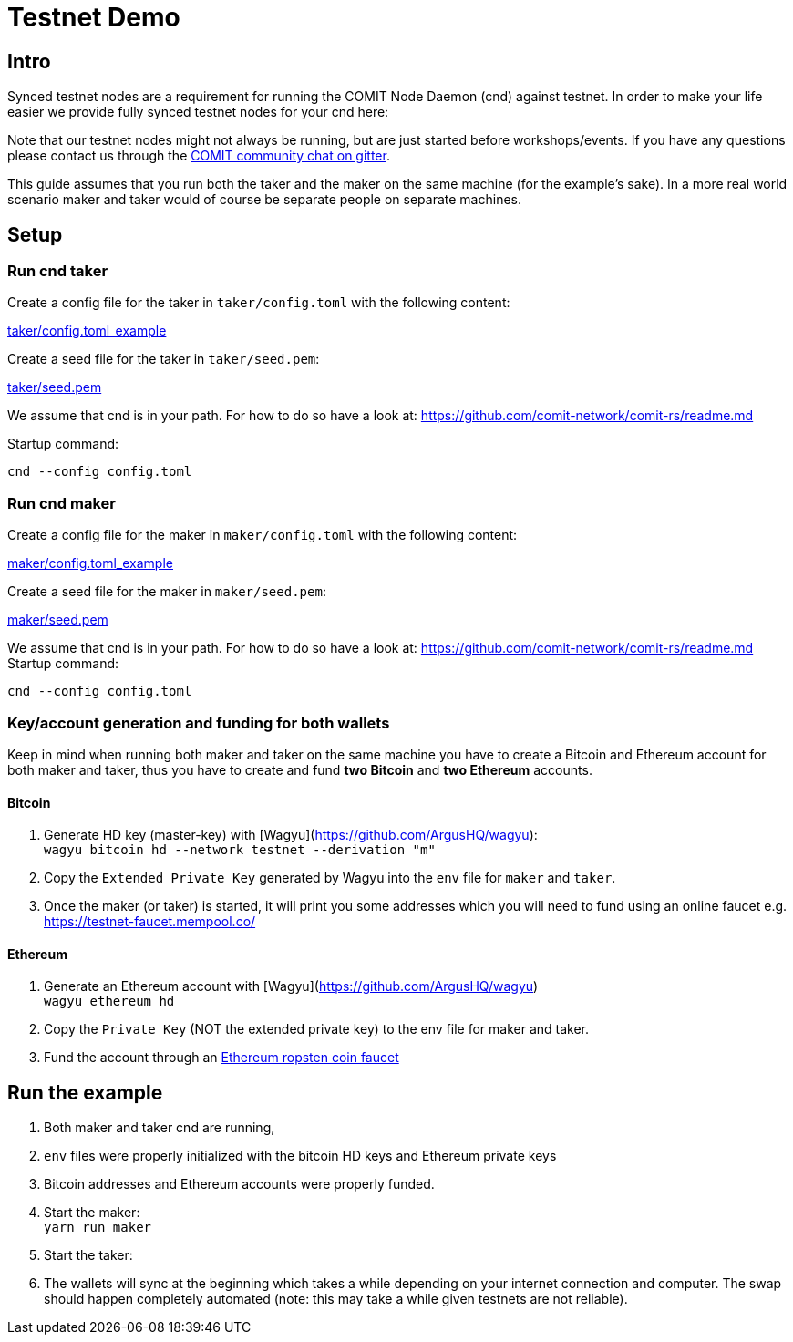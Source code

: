 = Testnet Demo

== Intro

Synced testnet nodes are a requirement for running the COMIT Node Daemon (cnd) against testnet. 
In order to make your life easier we provide fully synced testnet nodes for your cnd here:

Note that our testnet nodes might not always be running, but are just started before workshops/events.
If you have any questions please contact us through the https://gitter.im/comit-network/community[COMIT community chat on gitter].

This guide assumes that you run both the taker and the maker on the same machine (for the example's sake).
In a more real world scenario maker and taker would of course be separate people on separate machines.

== Setup

=== Run cnd taker

Create a config file for the taker in `taker/config.toml` with the following content:

link:taker/config.toml_example[taker/config.toml_example]

Create a seed file for the taker in `taker/seed.pem`:

link:taker/seed.pem[taker/seed.pem]

We assume that cnd is in your path. For how to do so have a look at: https://github.com/comit-network/comit-rs/readme.md

Startup command:
[source,bash]
----
cnd --config config.toml
----

=== Run cnd maker
Create a config file for the maker in `maker/config.toml` with the following content:

link:maker/config.toml_example[maker/config.toml_example]

Create a seed file for the maker in `maker/seed.pem`:

link:maker/seed.pem[maker/seed.pem]

We assume that cnd is in your path. For how to do so have a look at: https://github.com/comit-network/comit-rs/readme.md
Startup command:

[source,bash]
----
cnd --config config.toml
----


=== Key/account generation and funding for both wallets

Keep in mind when running both maker and taker on the same machine you have to create a Bitcoin and Ethereum account for both maker and taker, thus you have to create and fund **two Bitcoin** and **two Ethereum** accounts.

==== Bitcoin

1. Generate HD key (master-key) with [Wagyu](https://github.com/ArgusHQ/wagyu): +
`wagyu bitcoin hd --network testnet --derivation "m"`

2. Copy the `Extended Private Key` generated by Wagyu into the `env` file for `maker` and `taker`.

3. Once the maker (or taker) is started, it will print you some addresses which you will need to fund using an online faucet e.g.
https://testnet-faucet.mempool.co/

==== Ethereum

1. Generate an Ethereum account with [Wagyu](https://github.com/ArgusHQ/wagyu) +
`wagyu ethereum hd`
2. Copy the `Private Key` (NOT the extended private key) to the env file for maker and taker.
3. Fund the account through an https://faucet.ropsten.be/[Ethereum ropsten coin faucet]


== Run the example

. Both maker and taker cnd are running,
. `env` files were properly initialized with the bitcoin HD keys and Ethereum private keys
. Bitcoin addresses and Ethereum accounts were properly funded.
. Start the maker: +
`yarn run maker`
. Start the taker: +
. The wallets will sync at the beginning which takes a while depending on your internet connection and computer.
The swap should happen completely automated (note: this may take a while given testnets are not reliable).
